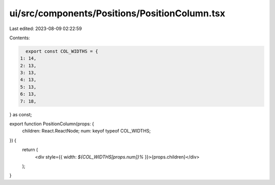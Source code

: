 ui/src/components/Positions/PositionColumn.tsx
==============================================

Last edited: 2023-08-09 02:22:59

Contents:

.. code-block:: tsx

    export const COL_WIDTHS = {
  1: 14,
  2: 13,
  3: 13,
  4: 13,
  5: 13,
  6: 13,
  7: 18,
} as const;

export function PositionColumn(props: {
  children: React.ReactNode;
  num: keyof typeof COL_WIDTHS;
}) {
  return (
    <div style={{ width: `${COL_WIDTHS[props.num]}%` }}>{props.children}</div>
  );
}


